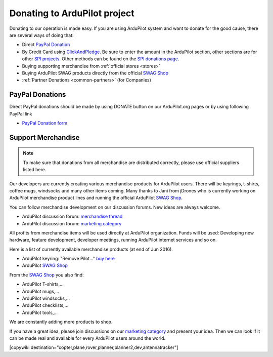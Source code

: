 .. _common-donation:

=============================
Donating to ArduPilot project
=============================

Donating to our operation is made easy. If you are using ArduPilot system and want to donate for the good
cause, there are several ways of doing that:

- Direct `PayPal Donation <https://www.paypal.com/cgi-bin/webscr?cmd=_s-xclick&hosted_button_id=BBF28AFAD58B2>`__
- By Credit Card using `ClickAndPledge <https://co.clickandpledge.com/advanced/default.aspx?wid=34115>`__.  Be sure to enter the amount in the ArduPilot section, other sections are for other `SPI projects <http://www.spi-inc.org/>`__.  Other methods can be found on the `SPI donations page <http://www.spi-inc.org/donations/>`__.
- Buying supporting merchandise from :ref:`official stores <stores>`
- Buying ArduPilot SWAG products directly from the official `SWAG Shop <https://shop.ardupilot.org/>`__
- :ref:`Partner Donations <common-partners>` (for Companies)
 
PayPal Donations 
================

Direct PayPal donations should be made by using DONATE button on our ArduPilot.org pages or by using following PayPal link
 
- `PayPal Donation form <https://www.paypal.com/cgi-bin/webscr?cmd=_s-xclick&hosted_button_id=BBF28AFAD58B2>`__
 
Support Merchandise
===================  

.. note::

   To make sure that donations from all merchandise are distributed correctly, please use official suppliers listed here.


Our developers are currently creating various merchandise products for ArduPilot users. There will be keyrings, t-shirts, coffee mugs, windsocks and many other items coming. Many thanks to Jani from jDrones who is currently working on ArduPilot merchandise product lines and running the official ArduPilot `SWAG Shop <https://shop.ardupilot.org/>`__.

You can follow merchandise development on our discussion forums. New ideas are always welcome.

- ArduPilot discussion forum: `merchandise thread <http://discuss.ardupilot.org/t/ardupilot-t-shirts-keychains-and-other-merchandise/9750/33>`__ 
- ArduPilot discussion forum: `marketing category <https://discuss.ardupilot.org/c/marketing>`__ 

All profits from merchandise items will be used directly at ArduPilot organization. Funds will be used: Developing new hardware, feature development, developer meetings, running ArduPilot internet services and so on.

Here is a list of currently available merchandise products (at end of Jun 2016). 

.. image:: ../../../images/jDrones_ArduPilot_merchandize-keyring_Front_500px.jpg
    :target: ../../_images/jDrones_ArduPilot_merchandize-keyring_Front_500px.jpg

- ArduPilot keyring: "Remove Pilot..." `buy here <https://shop.ardupilot.org/index.php?route=product/product&path=59&product_id=58>`__

- ArduPilot `SWAG Shop <https://shop.ardupilot.org/>`__

From the `SWAG Shop <https://shop.ardupilot.org/>`__ you also find:

- ArduPilot T-shirts,...
- ArduPilot mugs,...
- ArduPilot windsocks,...
- ArduPilot checklists,...
- ArduPilot tools,...

We are constantly adding more products to shop.

If you have a great idea, please join discussions on our `marketing category <https://discuss.ardupilot.org/c/marketing>`__ and present your idea. Then we can look if it can be made real and available for every ArduPilot users around the world. 


[copywiki destination="copter,plane,rover,planner,planner2,dev,antennatracker"]
